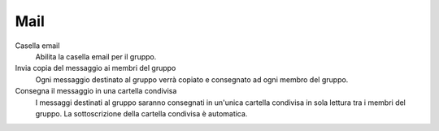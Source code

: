 .. --initial-header-level=3

Mail
^^^^

Casella email
    Abilita la casella email per il gruppo.

Invia copia del messaggio ai membri del gruppo
    Ogni messaggio destinato al gruppo verrà copiato e consegnato ad ogni membro del gruppo.

Consegna il messaggio in una cartella condivisa
    I messaggi destinati al gruppo saranno consegnati in un'unica cartella condivisa in sola lettura tra i membri del gruppo.
    La sottoscrizione della cartella condivisa è automatica.

